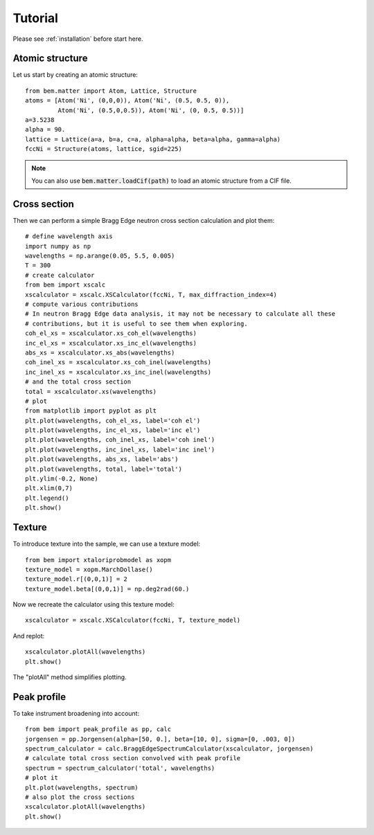 .. _tutorial:

Tutorial
========

Please see :ref:`installation` before start here.

Atomic structure
----------------

Let us start by creating an atomic structure::

  from bem.matter import Atom, Lattice, Structure
  atoms = [Atom('Ni', (0,0,0)), Atom('Ni', (0.5, 0.5, 0)),
           Atom('Ni', (0.5,0,0.5)), Atom('Ni', (0, 0.5, 0.5))]
  a=3.5238
  alpha = 90.
  lattice = Lattice(a=a, b=a, c=a, alpha=alpha, beta=alpha, gamma=alpha)
  fccNi = Structure(atoms, lattice, sgid=225)

.. note:: You can also use :code:`bem.matter.loadCif(path)` to load an atomic structure
   from a CIF file.

Cross section
-------------

Then we can perform a simple Bragg Edge neutron cross section calculation and plot them::

  # define wavelength axis
  import numpy as np
  wavelengths = np.arange(0.05, 5.5, 0.005)
  T = 300
  # create calculator
  from bem import xscalc
  xscalculator = xscalc.XSCalculator(fccNi, T, max_diffraction_index=4)
  # compute various contributions
  # In neutron Bragg Edge data analysis, it may not be necessary to calculate all these
  # contributions, but it is useful to see them when exploring.
  coh_el_xs = xscalculator.xs_coh_el(wavelengths)
  inc_el_xs = xscalculator.xs_inc_el(wavelengths)
  abs_xs = xscalculator.xs_abs(wavelengths)
  coh_inel_xs = xscalculator.xs_coh_inel(wavelengths)
  inc_inel_xs = xscalculator.xs_inc_inel(wavelengths)
  # and the total cross section
  total = xscalculator.xs(wavelengths)
  # plot
  from matplotlib import pyplot as plt
  plt.plot(wavelengths, coh_el_xs, label='coh el')
  plt.plot(wavelengths, inc_el_xs, label='inc el')
  plt.plot(wavelengths, coh_inel_xs, label='coh inel')
  plt.plot(wavelengths, inc_inel_xs, label='inc inel')
  plt.plot(wavelengths, abs_xs, label='abs')
  plt.plot(wavelengths, total, label='total')
  plt.ylim(-0.2, None)
  plt.xlim(0,7)
  plt.legend()
  plt.show()


Texture
-------

To introduce texture into the sample, we can use a texture model::

  from bem import xtaloriprobmodel as xopm
  texture_model = xopm.MarchDollase()
  texture_model.r[(0,0,1)] = 2
  texture_model.beta[(0,0,1)] = np.deg2rad(60.)

Now we recreate the calculator using this texture model::
  
  xscalculator = xscalc.XSCalculator(fccNi, T, texture_model)

And replot::
    
  xscalculator.plotAll(wavelengths)
  plt.show()

The "plotAll" method simplifies plotting.


Peak profile
------------

To take instrument broadening into account::
  
  from bem import peak_profile as pp, calc
  jorgensen = pp.Jorgensen(alpha=[50, 0.], beta=[10, 0], sigma=[0, .003, 0])
  spectrum_calculator = calc.BraggEdgeSpectrumCalculator(xscalculator, jorgensen)
  # calculate total cross section convolved with peak profile
  spectrum = spectrum_calculator('total', wavelengths)
  # plot it
  plt.plot(wavelengths, spectrum)
  # also plot the cross sections
  xscalculator.plotAll(wavelengths)
  plt.show()
